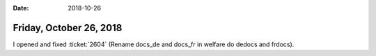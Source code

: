 :date: 2018-10-26

========================
Friday, October 26, 2018
========================

I opened and fixed :ticket:`2604` (Rename docs_de and docs_fr in
welfare do dedocs and frdocs).
